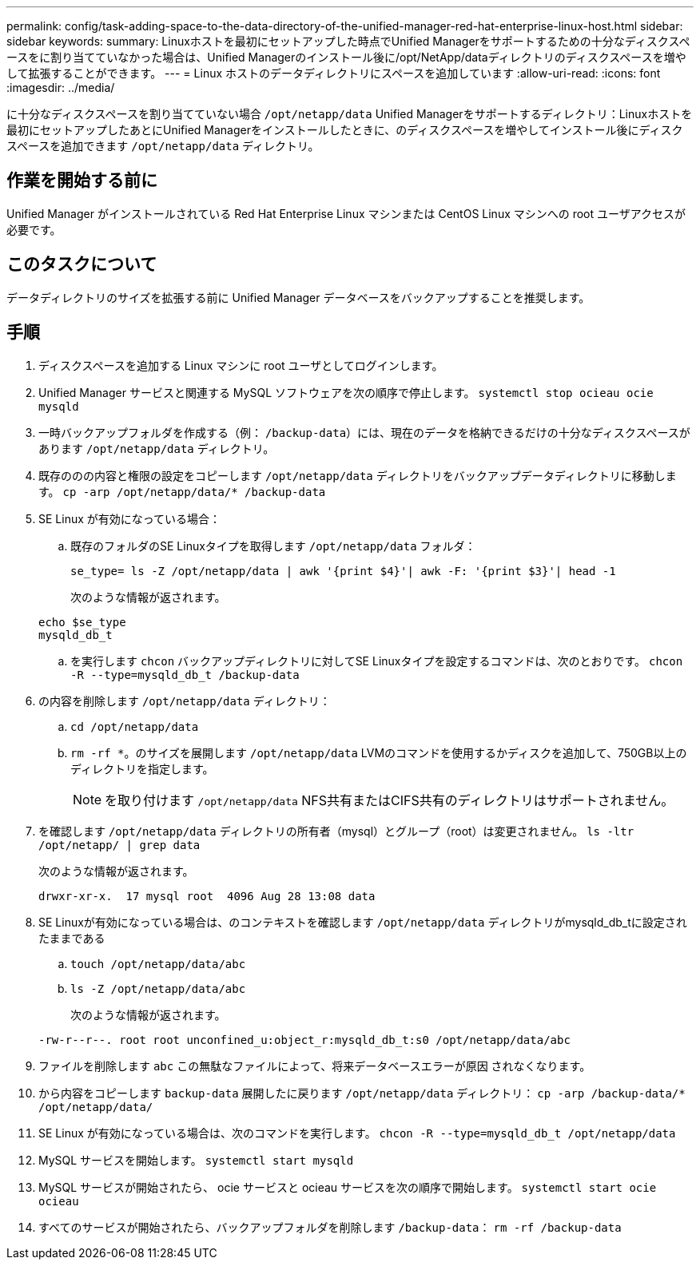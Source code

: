 ---
permalink: config/task-adding-space-to-the-data-directory-of-the-unified-manager-red-hat-enterprise-linux-host.html 
sidebar: sidebar 
keywords:  
summary: Linuxホストを最初にセットアップした時点でUnified Managerをサポートするための十分なディスクスペースをに割り当てていなかった場合は、Unified Managerのインストール後に/opt/NetApp/dataディレクトリのディスクスペースを増やして拡張することができます。 
---
= Linux ホストのデータディレクトリにスペースを追加しています
:allow-uri-read: 
:icons: font
:imagesdir: ../media/


[role="lead"]
に十分なディスクスペースを割り当てていない場合 `/opt/netapp/data` Unified Managerをサポートするディレクトリ：Linuxホストを最初にセットアップしたあとにUnified Managerをインストールしたときに、のディスクスペースを増やしてインストール後にディスクスペースを追加できます `/opt/netapp/data` ディレクトリ。



== 作業を開始する前に

Unified Manager がインストールされている Red Hat Enterprise Linux マシンまたは CentOS Linux マシンへの root ユーザアクセスが必要です。



== このタスクについて

データディレクトリのサイズを拡張する前に Unified Manager データベースをバックアップすることを推奨します。



== 手順

. ディスクスペースを追加する Linux マシンに root ユーザとしてログインします。
. Unified Manager サービスと関連する MySQL ソフトウェアを次の順序で停止します。 `systemctl stop ocieau ocie mysqld`
. 一時バックアップフォルダを作成する（例： `/backup-data`）には、現在のデータを格納できるだけの十分なディスクスペースがあります `/opt/netapp/data` ディレクトリ。
. 既存ののの内容と権限の設定をコピーします `/opt/netapp/data` ディレクトリをバックアップデータディレクトリに移動します。 `cp -arp /opt/netapp/data/* /backup-data`
. SE Linux が有効になっている場合：
+
.. 既存のフォルダのSE Linuxタイプを取得します `/opt/netapp/data` フォルダ：
+
`se_type= ls -Z /opt/netapp/data | awk '{print $4}'| awk -F: '{print $3}'| head -1`

+
次のような情報が返されます。

+
[listing]
----
echo $se_type
mysqld_db_t
----
.. を実行します `chcon` バックアップディレクトリに対してSE Linuxタイプを設定するコマンドは、次のとおりです。 `chcon -R --type=mysqld_db_t /backup-data`


. の内容を削除します `/opt/netapp/data` ディレクトリ：
+
.. `cd /opt/netapp/data`
.. `rm -rf *`。のサイズを展開します `/opt/netapp/data` LVMのコマンドを使用するかディスクを追加して、750GB以上のディレクトリを指定します。
+
[NOTE]
====
を取り付けます `/opt/netapp/data` NFS共有またはCIFS共有のディレクトリはサポートされません。

====


. を確認します `/opt/netapp/data` ディレクトリの所有者（mysql）とグループ（root）は変更されません。 `ls -ltr /opt/netapp/ | grep data`
+
次のような情報が返されます。

+
[listing]
----
drwxr-xr-x.  17 mysql root  4096 Aug 28 13:08 data
----
. SE Linuxが有効になっている場合は、のコンテキストを確認します `/opt/netapp/data` ディレクトリがmysqld_db_tに設定されたままである
+
.. `touch /opt/netapp/data/abc`
.. `ls -Z /opt/netapp/data/abc`
+
次のような情報が返されます。



+
[listing]
----
-rw-r--r--. root root unconfined_u:object_r:mysqld_db_t:s0 /opt/netapp/data/abc
----
. ファイルを削除します `abc` この無駄なファイルによって、将来データベースエラーが原因 されなくなります。
. から内容をコピーします `backup-data` 展開したに戻ります `/opt/netapp/data` ディレクトリ： `cp -arp /backup-data/* /opt/netapp/data/`
. SE Linux が有効になっている場合は、次のコマンドを実行します。 `chcon -R --type=mysqld_db_t /opt/netapp/data`
. MySQL サービスを開始します。 `systemctl start mysqld`
. MySQL サービスが開始されたら、 ocie サービスと ocieau サービスを次の順序で開始します。 `systemctl start ocie ocieau`
. すべてのサービスが開始されたら、バックアップフォルダを削除します `/backup-data`： `rm -rf /backup-data`

